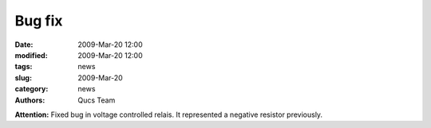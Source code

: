 Bug fix
#######

:date: 2009-Mar-20 12:00
:modified: 2009-Mar-20 12:00
:tags: news
:slug: 2009-Mar-20
:category: news
:authors: Qucs Team

**Attention:** Fixed bug in voltage controlled relais. It represented a negative resistor previously.
